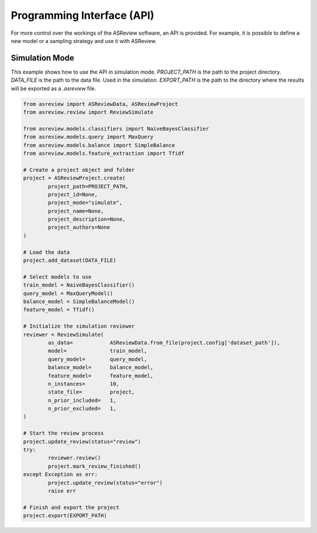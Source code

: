 Programming Interface (API)
===========================

For more control over the workings of the ASReview software, an API is
provided. For example, it is possible to define a new model or a sampling
strategy and use it with ASReview.


Simulation Mode
---------------

This example shows how to use the API in simulation mode. `PROJECT_PATH` is 
the path to the project directory. `DATA_FILE` is the path to the data file.
Used in the simulation. `EXPORT_PATH` is the path to the directory where
the results will be exported as a `.asreview` file.	

.. code-block:: python


	from asreview import ASReviewData, ASReviewProject
	from asreview.review import ReviewSimulate

	from asreview.models.classifiers import NaiveBayesClassifier
	from asreview.models.query import MaxQuery
	from asreview.models.balance import SimpleBalance
	from asreview.models.feature_extraction import Tfidf

	# Create a project object and folder
	project = ASReviewProject.create(
		project_path=PROJECT_PATH,
		project_id=None,
		project_mode="simulate",
		project_name=None,
		project_description=None,
		project_authors=None
	)

	# Load the data
	project.add_dataset(DATA_FILE)

	# Select models to use
	train_model = NaiveBayesClassifier()
	query_model = MaxQueryModel()
	balance_model = SimpleBalanceModel()
	feature_model = Tfidf()

	# Initialize the simulation reviewer
	reviewer = ReviewSimulate(
		as_data=            ASReviewData.from_file(project.config['dataset_path']),
		model=              train_model,
		query_model=        query_model,
		balance_model=      balance_model,
		feature_model=      feature_model,
		n_instances=        10,
		state_file=         project,
		n_prior_included=   1,
		n_prior_excluded=   1,
	)

	# Start the review process
	project.update_review(status="review")
	try:
		reviewer.review()
		project.mark_review_finished()
	except Exception as err:
		project.update_review(status="error")
		raise err

	# Finish and export the project
	project.export(EXPORT_PATH)